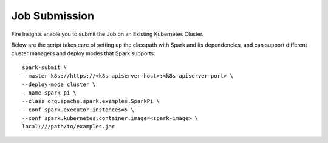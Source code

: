 Job Submission
==========

Fire Insights enable you to submit the Job on an Existing Kubernetes Cluster.

Below are the script takes care of setting up the classpath with Spark and its dependencies, and can support different cluster managers and deploy modes that Spark supports:

::

    spark-submit \
    --master k8s://https://<k8s-apiserver-host>:<k8s-apiserver-port> \
    --deploy-mode cluster \
    --name spark-pi \
    --class org.apache.spark.examples.SparkPi \
    --conf spark.executor.instances=5 \
    --conf spark.kubernetes.container.image=<spark-image> \
    local:///path/to/examples.jar
